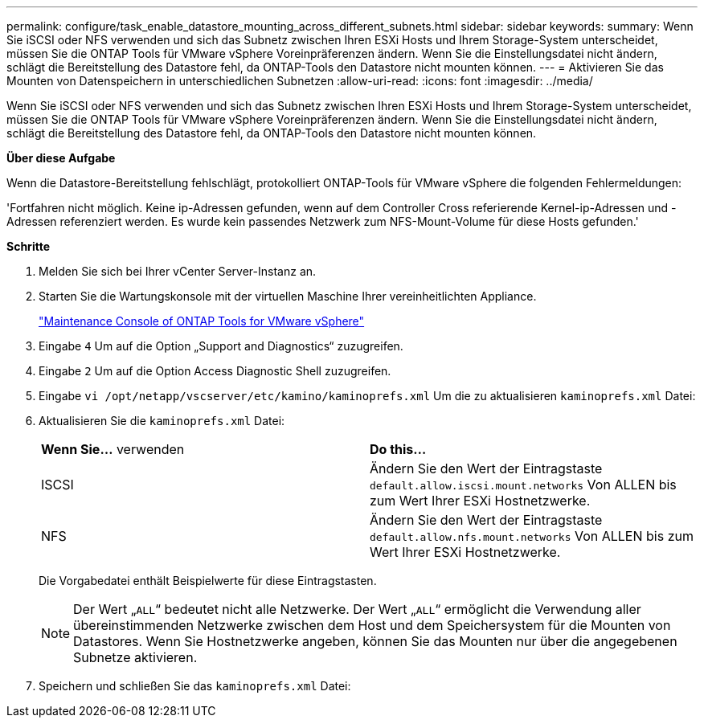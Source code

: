 ---
permalink: configure/task_enable_datastore_mounting_across_different_subnets.html 
sidebar: sidebar 
keywords:  
summary: Wenn Sie iSCSI oder NFS verwenden und sich das Subnetz zwischen Ihren ESXi Hosts und Ihrem Storage-System unterscheidet, müssen Sie die ONTAP Tools für VMware vSphere Voreinpräferenzen ändern. Wenn Sie die Einstellungsdatei nicht ändern, schlägt die Bereitstellung des Datastore fehl, da ONTAP-Tools den Datastore nicht mounten können. 
---
= Aktivieren Sie das Mounten von Datenspeichern in unterschiedlichen Subnetzen
:allow-uri-read: 
:icons: font
:imagesdir: ../media/


[role="lead"]
Wenn Sie iSCSI oder NFS verwenden und sich das Subnetz zwischen Ihren ESXi Hosts und Ihrem Storage-System unterscheidet, müssen Sie die ONTAP Tools für VMware vSphere Voreinpräferenzen ändern. Wenn Sie die Einstellungsdatei nicht ändern, schlägt die Bereitstellung des Datastore fehl, da ONTAP-Tools den Datastore nicht mounten können.

*Über diese Aufgabe*

Wenn die Datastore-Bereitstellung fehlschlägt, protokolliert ONTAP-Tools für VMware vSphere die folgenden Fehlermeldungen:

'Fortfahren nicht möglich. Keine ip-Adressen gefunden, wenn auf dem Controller Cross referierende Kernel-ip-Adressen und -Adressen referenziert werden. Es wurde kein passendes Netzwerk zum NFS-Mount-Volume für diese Hosts gefunden.'

*Schritte*

. Melden Sie sich bei Ihrer vCenter Server-Instanz an.
. Starten Sie die Wartungskonsole mit der virtuellen Maschine Ihrer vereinheitlichten Appliance.
+
link:../manage/reference_maintenance_console_of_ontap_tools_for_vmware_vsphere.html["Maintenance Console of ONTAP Tools for VMware vSphere"]

. Eingabe `4` Um auf die Option „Support and Diagnostics“ zuzugreifen.
. Eingabe `2` Um auf die Option Access Diagnostic Shell zuzugreifen.
. Eingabe `vi /opt/netapp/vscserver/etc/kamino/kaminoprefs.xml` Um die zu aktualisieren `kaminoprefs.xml` Datei:
. Aktualisieren Sie die `kaminoprefs.xml` Datei:
+
|===


| *Wenn Sie...* verwenden | *Do this...* 


 a| 
ISCSI
 a| 
Ändern Sie den Wert der Eintragstaste `default.allow.iscsi.mount.networks` Von ALLEN bis zum Wert Ihrer ESXi Hostnetzwerke.



 a| 
NFS
 a| 
Ändern Sie den Wert der Eintragstaste `default.allow.nfs.mount.networks` Von ALLEN bis zum Wert Ihrer ESXi Hostnetzwerke.

|===
+
Die Vorgabedatei enthält Beispielwerte für diese Eintragstasten.

+

NOTE: Der Wert „`ALL`“ bedeutet nicht alle Netzwerke. Der Wert „`ALL`“ ermöglicht die Verwendung aller übereinstimmenden Netzwerke zwischen dem Host und dem Speichersystem für die Mounten von Datastores. Wenn Sie Hostnetzwerke angeben, können Sie das Mounten nur über die angegebenen Subnetze aktivieren.

. Speichern und schließen Sie das `kaminoprefs.xml` Datei:


